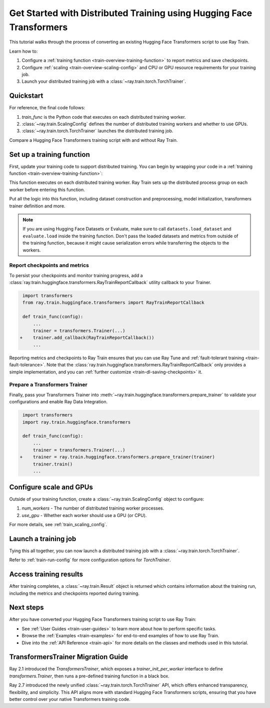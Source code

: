 .. _train-pytorch-transformers:

Get Started with Distributed Training using Hugging Face Transformers
=====================================================================

This tutorial walks through the process of converting an existing Hugging Face Transformers script to use Ray Train.

Learn how to:

1. Configure a :ref:`training function <train-overview-training-function>` to report metrics and save checkpoints.
2. Configure :ref:`scaling <train-overview-scaling-config>` and CPU or GPU resource requirements for your training job.
3. Launch your distributed training job with a :class:`~ray.train.torch.TorchTrainer`.

Quickstart
----------

For reference, the final code follows:

.. testcode::
    :skipif: True

    from ray.train.torch import TorchTrainer
    from ray.train import ScalingConfig

    def train_func(config):
        # Your Transformers training code here.

    scaling_config = ScalingConfig(num_workers=2, use_gpu=True)
    trainer = TorchTrainer(train_func, scaling_config=scaling_config)
    result = trainer.fit()

1. `train_func` is the Python code that executes on each distributed training worker.
2. :class:`~ray.train.ScalingConfig` defines the number of distributed training workers and whether to use GPUs.
3. :class:`~ray.train.torch.TorchTrainer` launches the distributed training job.

Compare a Hugging Face Transformers training script with and without Ray Train.

.. tab-set::

    .. tab-item:: Hugging Face Transformers

        .. This snippet isn't tested because it doesn't use any Ray code.

        .. testcode::
            :skipif: True

            # Adapted from Hugging Face tutorial: https://huggingface.co/docs/transformers/training

            import numpy as np
            import evaluate
            from datasets import load_dataset
            from transformers import (
                Trainer,
                TrainingArguments,
                AutoTokenizer,
                AutoModelForSequenceClassification,
            )

            # Datasets
            dataset = load_dataset("yelp_review_full")
            tokenizer = AutoTokenizer.from_pretrained("bert-base-cased")

            def tokenize_function(examples):
                return tokenizer(examples["text"], padding="max_length", truncation=True)

            small_train_dataset = dataset["train"].select(range(1000)).map(tokenize_function, batched=True)
            small_eval_dataset = dataset["test"].select(range(1000)).map(tokenize_function, batched=True)

            # Model
            model = AutoModelForSequenceClassification.from_pretrained(
                "bert-base-cased", num_labels=5
            )

            # Metrics
            metric = evaluate.load("accuracy")

            def compute_metrics(eval_pred):
                logits, labels = eval_pred
                predictions = np.argmax(logits, axis=-1)
                return metric.compute(predictions=predictions, references=labels)

            # Hugging Face Trainer
            training_args = TrainingArguments(
                output_dir="test_trainer", evaluation_strategy="epoch", report_to="none"
            )

            trainer = Trainer(
                model=model,
                args=training_args,
                train_dataset=small_train_dataset,
                eval_dataset=small_eval_dataset,
                compute_metrics=compute_metrics,
            )

            # Start Training
            trainer.train()



    .. tab-item:: Hugging Face Transformers + Ray Train

        .. code-block:: python
            :emphasize-lines: 13-15, 21, 67-68, 72, 80-87

            import os

            import numpy as np
            import evaluate
            from datasets import load_dataset
            from transformers import (
                Trainer,
                TrainingArguments,
                AutoTokenizer,
                AutoModelForSequenceClassification,
            )

            import ray.train.huggingface.transformers
            from ray.train import ScalingConfig
            from ray.train.torch import TorchTrainer


            # [1] Encapsulate data preprocessing, training, and evaluation
            # logic in a training function
            # ============================================================
            def train_func(config):
                # Datasets
                dataset = load_dataset("yelp_review_full")
                tokenizer = AutoTokenizer.from_pretrained("bert-base-cased")

                def tokenize_function(examples):
                    return tokenizer(examples["text"], padding="max_length", truncation=True)

                small_train_dataset = (
                    dataset["train"].select(range(1000)).map(tokenize_function, batched=True)
                )
                small_eval_dataset = (
                    dataset["test"].select(range(1000)).map(tokenize_function, batched=True)
                )

                # Model
                model = AutoModelForSequenceClassification.from_pretrained(
                    "bert-base-cased", num_labels=5
                )

                # Evaluation Metrics
                metric = evaluate.load("accuracy")

                def compute_metrics(eval_pred):
                    logits, labels = eval_pred
                    predictions = np.argmax(logits, axis=-1)
                    return metric.compute(predictions=predictions, references=labels)

                # Hugging Face Trainer
                training_args = TrainingArguments(
                    output_dir="test_trainer",
                    evaluation_strategy="epoch",
                    save_strategy="epoch",
                    report_to="none",
                )

                trainer = Trainer(
                    model=model,
                    args=training_args,
                    train_dataset=small_train_dataset,
                    eval_dataset=small_eval_dataset,
                    compute_metrics=compute_metrics,
                )

                # [2] Report Metrics and Checkpoints to Ray Train
                # ===============================================
                callback = ray.train.huggingface.transformers.RayTrainReportCallback()
                trainer.add_callback(callback)

                # [3] Prepare Transformers Trainer
                # ================================
                trainer = ray.train.huggingface.transformers.prepare_trainer(trainer)

                # Start Training
                trainer.train()


            # [4] Define a Ray TorchTrainer to launch `train_func` on all workers
            # ===================================================================
            ray_trainer = TorchTrainer(
                train_func,
                scaling_config=ScalingConfig(num_workers=2, use_gpu=True),
                # [4a] If running in a multi-node cluster, this is where you
                # should configure the run's persistent storage.
                # run_config=ray.train.RunConfig(storage_path="s3://..."),
            )
            result: ray.train.Result = ray_trainer.fit()

            # [5] Load the trained model.
            with result.checkpoint.as_directory() as checkpoint_dir:
                checkpoint_path = os.path.join(
                    checkpoint_dir,
                    ray.train.huggingface.transformers.RayTrainReportCallback.CHECKPOINT_NAME,
                )
                model = AutoModelForSequenceClassification.from_pretrained(checkpoint_path)


Set up a training function
--------------------------

First, update your training code to support distributed training.
You can begin by wrapping your code in a :ref:`training function <train-overview-training-function>`:

.. testcode::
    :skipif: True

    def train_func(config):
        # Your Transformers training code here.

This function executes on each distributed training worker. Ray Train sets up the distributed
process group on each worker before entering this function.

Put all the logic into this function, including dataset construction and preprocessing,
model initialization, transformers trainer definition and more.

.. note::

    If you are using Hugging Face Datasets or Evaluate, make sure to call ``datasets.load_dataset`` and ``evaluate.load``
    inside the training function. Don't pass the loaded datasets and metrics from outside of the training
    function, because it might cause serialization errors while transferring the objects to the workers.


Report checkpoints and metrics
^^^^^^^^^^^^^^^^^^^^^^^^^^^^^^

To persist your checkpoints and monitor training progress, add a
:class:`ray.train.huggingface.transformers.RayTrainReportCallback` utility callback to your Trainer.


.. code-block:: diff

     import transformers
     from ray.train.huggingface.transformers import RayTrainReportCallback

     def train_func(config):
         ...
         trainer = transformers.Trainer(...)
    +    trainer.add_callback(RayTrainReportCallback())
         ...


Reporting metrics and checkpoints to Ray Train ensures that you can use Ray Tune and :ref:`fault-tolerant training <train-fault-tolerance>`.
Note that the :class:`ray.train.huggingface.transformers.RayTrainReportCallback` only provides a simple implementation, and you can :ref:`further customize <train-dl-saving-checkpoints>` it.


Prepare a Transformers Trainer
^^^^^^^^^^^^^^^^^^^^^^^^^^^^^^

Finally, pass your Transformers Trainer into
:meth:`~ray.train.huggingface.transformers.prepare_trainer` to validate
your configurations and enable Ray Data Integration.


.. code-block:: diff

     import transformers
     import ray.train.huggingface.transformers

     def train_func(config):
         ...
         trainer = transformers.Trainer(...)
    +    trainer = ray.train.huggingface.transformers.prepare_trainer(trainer)
         trainer.train()
         ...


Configure scale and GPUs
------------------------

Outside of your training function, create a :class:`~ray.train.ScalingConfig` object to configure:

1. `num_workers` - The number of distributed training worker processes.
2. `use_gpu` - Whether each worker should use a GPU (or CPU).

.. testcode::

    from ray.train import ScalingConfig
    scaling_config = ScalingConfig(num_workers=2, use_gpu=True)


For more details, see :ref:`train_scaling_config`.

Launch a training job
---------------------

Tying this all together, you can now launch a distributed training job
with a :class:`~ray.train.torch.TorchTrainer`.

.. testcode::
    :hide:

    from ray.train import ScalingConfig

    train_func = lambda: None
    scaling_config = ScalingConfig(num_workers=1)

.. testcode::

    from ray.train.torch import TorchTrainer

    trainer = TorchTrainer(train_func, scaling_config=scaling_config)
    result = trainer.fit()

Refer to :ref:`train-run-config` for more configuration options for `TorchTrainer`.

Access training results
-----------------------

After training completes, a :class:`~ray.train.Result` object is returned which contains
information about the training run, including the metrics and checkpoints reported during training.

.. testcode::

    result.metrics     # The metrics reported during training.
    result.checkpoint  # The latest checkpoint reported during training.
    result.path     # The path where logs are stored.
    result.error       # The exception that was raised, if training failed.

.. TODO: Add results guide

Next steps
----------

After you have converted your Hugging Face Transformers training script to use Ray Train:

* See :ref:`User Guides <train-user-guides>` to learn more about how to perform specific tasks.
* Browse the :ref:`Examples <train-examples>` for end-to-end examples of how to use Ray Train.
* Dive into the :ref:`API Reference <train-api>` for more details on the classes and methods used in this tutorial.


.. _transformers-trainer-migration-guide:

TransformersTrainer Migration Guide
-----------------------------------

Ray 2.1 introduced the `TransformersTrainer`, which exposes a `trainer_init_per_worker` interface
to define `transformers.Trainer`, then runs a pre-defined training function in a black box.

Ray 2.7 introduced the newly unified :class:`~ray.train.torch.TorchTrainer` API,
which offers enhanced transparency, flexibility, and simplicity. This API aligns more
with standard Hugging Face Transformers scripts, ensuring that you have better control over your
native Transformers training code.


.. tab-set::

    .. tab-item:: (Deprecating) TransformersTrainer

        .. This snippet isn't tested because it contains skeleton code.

        .. testcode::
            :skipif: True

            import transformers
            from transformers import AutoConfig, AutoModelForCausalLM
            from datasets import load_dataset

            import ray
            from ray.train.huggingface import TransformersTrainer
            from ray.train import ScalingConfig

            # Dataset
            def preprocess(examples):
                ...

            hf_datasets = load_dataset("wikitext", "wikitext-2-raw-v1")
            processed_ds = hf_datasets.map(preprocess, ...)

            ray_train_ds = ray.data.from_huggingface(processed_ds["train"])
            ray_eval_ds = ray.data.from_huggingface(processed_ds["validation"])

            # Define the Trainer generation function
            def trainer_init_per_worker(train_dataset, eval_dataset, **config):
                MODEL_NAME = "gpt2"
                model_config = AutoConfig.from_pretrained(MODEL_NAME)
                model = AutoModelForCausalLM.from_config(model_config)
                args = transformers.TrainingArguments(
                    output_dir=f"{MODEL_NAME}-wikitext2",
                    evaluation_strategy="epoch",
                    save_strategy="epoch",
                    logging_strategy="epoch",
                    learning_rate=2e-5,
                    weight_decay=0.01,
                    max_steps=100,
                )
                return transformers.Trainer(
                    model=model,
                    args=args,
                    train_dataset=train_dataset,
                    eval_dataset=eval_dataset,
                )

            # Build a Ray TransformersTrainer
            scaling_config = ScalingConfig(num_workers=4, use_gpu=True)
            ray_trainer = TransformersTrainer(
                trainer_init_per_worker=trainer_init_per_worker,
                scaling_config=scaling_config,
                datasets={"train": ray_train_ds, "evaluation": ray_eval_ds},
            )
            result = ray_trainer.fit()


    .. tab-item:: (New API) TorchTrainer

        .. This snippet isn't tested because it contains skeleton code.

        .. testcode::
            :skipif: True

            import transformers
            from transformers import AutoConfig, AutoModelForCausalLM
            from datasets import load_dataset

            import ray
            from ray.train.huggingface.transformers import (
                RayTrainReportCallback,
                prepare_trainer,
            )
            from ray.train import ScalingConfig

            # Dataset
            def preprocess(examples):
                ...

            hf_datasets = load_dataset("wikitext", "wikitext-2-raw-v1")
            processed_ds = hf_datasets.map(preprocess, ...)

            ray_train_ds = ray.data.from_huggingface(processed_ds["train"])
            ray_eval_ds = ray.data.from_huggingface(processed_ds["evaluation"])

            # [1] Define the full training function
            # =====================================
            def train_func(config):
                MODEL_NAME = "gpt2"
                model_config = AutoConfig.from_pretrained(MODEL_NAME)
                model = AutoModelForCausalLM.from_config(model_config)

                # [2] Build Ray Data iterables
                # ============================
                train_dataset = ray.train.get_dataset_shard("train")
                eval_dataset = ray.train.get_dataset_shard("evaluation")

                train_iterable_ds = train_dataset.iter_torch_batches(batch_size=8)
                eval_iterable_ds = eval_dataset.iter_torch_batches(batch_size=8)

                args = transformers.TrainingArguments(
                    output_dir=f"{MODEL_NAME}-wikitext2",
                    evaluation_strategy="epoch",
                    save_strategy="epoch",
                    logging_strategy="epoch",
                    learning_rate=2e-5,
                    weight_decay=0.01,
                    max_steps=100,
                )

                trainer = transformers.Trainer(
                    model=model,
                    args=args,
                    train_dataset=train_iterable_ds,
                    eval_dataset=eval_iterable_ds,
                )

                # [3] Inject Ray Train Report Callback
                # ====================================
                trainer.add_callback(RayTrainReportCallback())

                # [4] Prepare your trainer
                # ========================
                trainer = prepare_trainer(trainer)
                trainer.train()

            # Build a Ray TorchTrainer
            scaling_config = ScalingConfig(num_workers=4, use_gpu=True)
            ray_trainer = TorchTrainer(
                train_func,
                scaling_config=scaling_config,
                datasets={"train": ray_train_ds, "evaluation": ray_eval_ds},
            )
            result = ray_trainer.fit()
